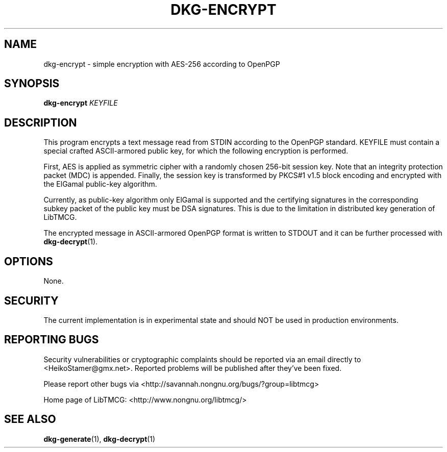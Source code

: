 .TH DKG\-ENCRYPT "1" "March 2017" "LibTMCG 1.3.0" "User Commands"

.SH NAME
dkg\-encrypt \- simple encryption with AES\-256 according to OpenPGP

.SH SYNOPSIS
.B dkg\-encrypt
.IR KEYFILE

.SH DESCRIPTION
This program encrypts a text message read from STDIN according to the OpenPGP standard.
KEYFILE must contain a special crafted ASCII-armored public key, for which the following
encryption is performed.
.PP
First, AES is applied as symmetric cipher with a randomly chosen 256-bit session key.
Note that an integrity protection packet (MDC) is appended. Finally, the session key is
transformed by PKCS#1 v1.5 block encoding and encrypted with the ElGamal public-key algorithm. 
.PP
Currently, as public-key algorithm only ElGamal is supported and the certifying signatures
in the corresponding subkey packet of the public key must be DSA signatures. This is due
to the limitation in distributed key generation of LibTMCG.
.PP
The encrypted message in ASCII-armored OpenPGP format is written to STDOUT and it
can be further processed with
.BR dkg\-decrypt (1).

.SH OPTIONS
None.

.SH "SECURITY"
The current implementation is in experimental state and should NOT
be used in production environments.

.SH "REPORTING BUGS"
Security vulnerabilities or cryptographic complaints should be reported
via an email directly to
<HeikoStamer@gmx.net>.
Reported problems will be published after they've been fixed.
.PP
Please report other bugs via <http://savannah.nongnu.org/bugs/?group=libtmcg>
.PP
Home page of LibTMCG: <http://www.nongnu.org/libtmcg/>

.SH "SEE ALSO"
.BR dkg\-generate (1),
.BR dkg\-decrypt (1)

